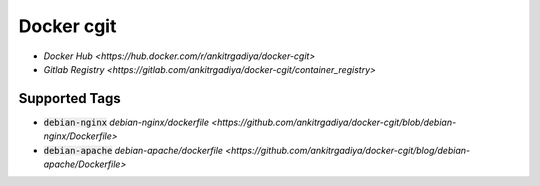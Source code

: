 ===========
Docker cgit
===========

+ `Docker Hub <https://hub.docker.com/r/ankitrgadiya/docker-cgit>`
+ `Gitlab Registry
  <https://gitlab.com/ankitrgadiya/docker-cgit/container_registry>`

Supported Tags
--------------

+ :code:`debian-nginx` `debian-nginx/dockerfile
  <https://github.com/ankitrgadiya/docker-cgit/blob/debian-nginx/Dockerfile>`
+ :code:`debian-apache` `debian-apache/dockerfile
  <https://github.com/ankitrgadiya/docker-cgit/blog/debian-apache/Dockerfile>`
